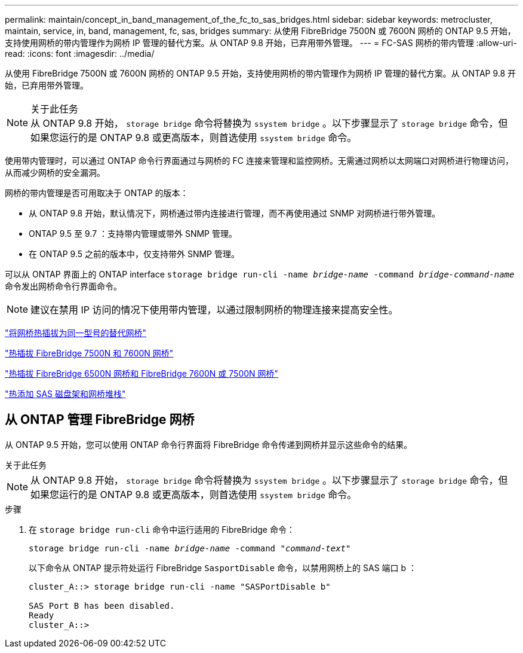---
permalink: maintain/concept_in_band_management_of_the_fc_to_sas_bridges.html 
sidebar: sidebar 
keywords: metrocluster, maintain, service, in, band, management, fc, sas, bridges 
summary: 从使用 FibreBridge 7500N 或 7600N 网桥的 ONTAP 9.5 开始，支持使用网桥的带内管理作为网桥 IP 管理的替代方案。从 ONTAP 9.8 开始，已弃用带外管理。 
---
= FC-SAS 网桥的带内管理
:allow-uri-read: 
:icons: font
:imagesdir: ../media/


[role="lead"]
从使用 FibreBridge 7500N 或 7600N 网桥的 ONTAP 9.5 开始，支持使用网桥的带内管理作为网桥 IP 管理的替代方案。从 ONTAP 9.8 开始，已弃用带外管理。

.关于此任务

NOTE: 从 ONTAP 9.8 开始， `storage bridge` 命令将替换为 `ssystem bridge` 。以下步骤显示了 `storage bridge` 命令，但如果您运行的是 ONTAP 9.8 或更高版本，则首选使用 `ssystem bridge` 命令。

使用带内管理时，可以通过 ONTAP 命令行界面通过与网桥的 FC 连接来管理和监控网桥。无需通过网桥以太网端口对网桥进行物理访问，从而减少网桥的安全漏洞。

网桥的带内管理是否可用取决于 ONTAP 的版本：

* 从 ONTAP 9.8 开始，默认情况下，网桥通过带内连接进行管理，而不再使用通过 SNMP 对网桥进行带外管理。
* ONTAP 9.5 至 9.7 ：支持带内管理或带外 SNMP 管理。
* 在 ONTAP 9.5 之前的版本中，仅支持带外 SNMP 管理。


可以从 ONTAP 界面上的 ONTAP interface `storage bridge run-cli -name _bridge-name_ -command _bridge-command-name_` 命令发出网桥命令行界面命令。


NOTE: 建议在禁用 IP 访问的情况下使用带内管理，以通过限制网桥的物理连接来提高安全性。

link:task_replace_a_sle_fc_to_sas_bridge.html#hot-swapping-a-bridge-with-a-replacement-bridge-of-the-same-model["将网桥热插拔为同一型号的替代网桥"]

link:task_replace_a_sle_fc_to_sas_bridge.html#hot-swapping-a-fibrebridge-7500n-with-a-7600n-bridge["热插拔 FibreBridge 7500N 和 7600N 网桥"]

link:task_replace_a_sle_fc_to_sas_bridge.html#hot-swapping-a-fibrebridge-a-6500n-bridge-with-a-fibrebrdige-7600n-or-7500n-bridge["热插拔 FibreBridge 6500N 网桥和 FibreBridge 7600N 或 7500N 网桥"]

link:task_fb_hot_add_stack_of_shelves_and_bridges.html#hot-adding-a-stack-of-sas-disk-shelves-and-bridges["热添加 SAS 磁盘架和网桥堆栈"]



== 从 ONTAP 管理 FibreBridge 网桥

从 ONTAP 9.5 开始，您可以使用 ONTAP 命令行界面将 FibreBridge 命令传递到网桥并显示这些命令的结果。

.关于此任务
--

NOTE: 从 ONTAP 9.8 开始， `storage bridge` 命令将替换为 `ssystem bridge` 。以下步骤显示了 `storage bridge` 命令，但如果您运行的是 ONTAP 9.8 或更高版本，则首选使用 `ssystem bridge` 命令。

--
.步骤
. 在 `storage bridge run-cli` 命令中运行适用的 FibreBridge 命令：
+
`storage bridge run-cli -name _bridge-name_ -command _"command-text"_`

+
以下命令从 ONTAP 提示符处运行 FibreBridge `SasportDisable` 命令，以禁用网桥上的 SAS 端口 b ：

+
[listing]
----
cluster_A::> storage bridge run-cli -name "SASPortDisable b"

SAS Port B has been disabled.
Ready
cluster_A::>
----

